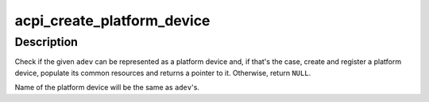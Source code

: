 .. -*- coding: utf-8; mode: rst -*-
.. src-file: drivers/acpi/acpi_platform.c

.. _`acpi_create_platform_device`:

acpi_create_platform_device
===========================

.. c:function:: struct platform_device *acpi_create_platform_device(struct acpi_device *adev)

    Create platform device for ACPI device node

    :param struct acpi_device \*adev:
        ACPI device node to create a platform device for.

.. _`acpi_create_platform_device.description`:

Description
-----------

Check if the given \ ``adev``\  can be represented as a platform device and, if
that's the case, create and register a platform device, populate its common
resources and returns a pointer to it.  Otherwise, return \ ``NULL``\ .

Name of the platform device will be the same as \ ``adev``\ 's.

.. This file was automatic generated / don't edit.

